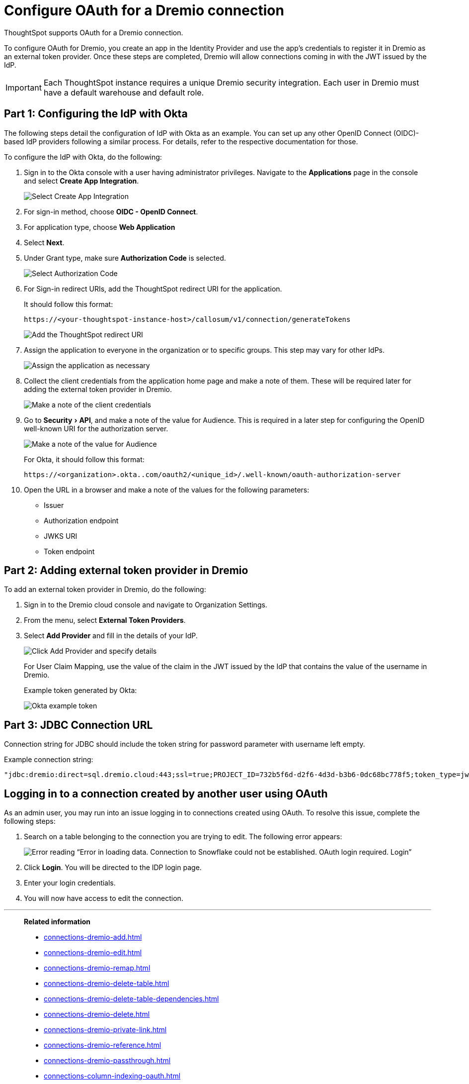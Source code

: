 = Configure OAuth for a {connection} connection
:experimental:
:last_updated: 1/25/2022
:linkattrs:
:page-layout: default-cloud
:connection: Dremio
:description: Learn how to configure OAuth for a Dremio connection in ThoughtSpot.

ThoughtSpot supports OAuth for a {connection} connection.

To configure OAuth for {connection}, you create an app in the Identity Provider and use the app’s credentials to register it in {connection} as an external token provider. Once these steps are completed, {connection} will allow connections coming in with the JWT issued by the IdP.

IMPORTANT: Each ThoughtSpot instance requires a unique {connection} security integration.
Each user in {connection} must have a default warehouse and default role.

[#part-1]
== Part 1: Configuring the IdP with Okta

The following steps detail the configuration of IdP with Okta as an example. You can set up any other OpenID Connect (OIDC)-based IdP providers following a similar process. For details, refer to the respective documentation for those.

To configure the IdP with Okta, do the following:

. Sign in to the Okta console with a user having administrator privileges. Navigate to the *Applications* page in the console and select *Create App Integration*.
+
image::dremio-oauth1.png[Select Create App Integration]
+
. For sign-in method, choose *OIDC - OpenID Connect*.
. For application type, choose *Web Application*
. Select *Next*.
. Under Grant type, make sure *Authorization Code* is selected.
+
image::dremio-oauth2.png[Select Authorization Code]

. For Sign-in redirect URIs, add the ThoughtSpot redirect URI for the application.
+
It should follow this format:
+
`\https://<your-thoughtspot-instance-host>/callosum/v1/connection/generateTokens`
+
image::dremio-oauth3.png[Add the ThoughtSpot redirect URI]

. Assign the application to everyone in the organization or to specific groups. This step may vary for other IdPs.
+
image::dremio-oauth4.png[Assign the application as necessary]
. Collect the client credentials from the application home page and make a note of them. These will be required later for adding the external token provider in {connection}.
+
image::dremio-oauth5.png[Make a note of the client credentials]
. Go to menu:Security[API], and make a note of the value for Audience. This is required in a later step
for configuring the OpenID well-known URI for the authorization server.
+
image::dremio-oauth6.png[Make a note of the value for Audience]
+
For Okta, it should follow this format:
+
`\https://<organization>.okta..com/oauth2/<unique_id>/.well-known/oauth-authorization-server`
. Open the URL in a browser and make a note of the values for the following parameters:
- Issuer
- Authorization endpoint
- JWKS URI
- Token endpoint

[#part-2]
== Part 2: Adding external token provider in {connection}

To add an external token provider in {connection}, do the following:

. Sign in to the {connection} cloud console and navigate to Organization Settings.
. From the menu, select *External Token Providers*.
. Select *Add Provider* and fill in the details of your IdP.
+
image::dremio-oauth7.png[Click Add Provider and specify details]
+
For User Claim Mapping, use the value of the claim in the JWT issued by the IdP that contains the value of the username in {connection}.
+
Example token generated by Okta:
+
image::dremio-oauth8.png[Okta example token]

[#part-3]
== Part 3: JDBC Connection URL

Connection string for JDBC should include the token string for password parameter with username left empty.

Example connection string:
[source]
----
"jdbc:dremio:direct=sql.dremio.cloud:443;ssl=true;PROJECT_ID=732b5f6d-d2f6-4d3d-b3b6-0dc68bc778f5;token_type=jwt;password=<access_token_from_IdP>;username=;";
----

== Logging in to a connection created by another user using OAuth

As an admin user, you may run into an issue logging in to connections created using OAuth. To resolve this issue, complete the following steps:

. Search on a table belonging to the connection you are trying to edit. The following error appears:
+
image:oauth-error.png[Error reading “Error in loading data. Connection to Snowflake could not be established. OAuth login required. Login”]

. Click *Login*. You will be directed to the IDP login page.

. Enter your login credentials.

. You will now have access to edit the connection.

'''
> **Related information**
>
> * xref:connections-dremio-add.adoc[]
> * xref:connections-dremio-edit.adoc[]
> * xref:connections-dremio-remap.adoc[]
> * xref:connections-dremio-delete-table.adoc[]
> * xref:connections-dremio-delete-table-dependencies.adoc[]
> * xref:connections-dremio-delete.adoc[]
> * xref:connections-dremio-private-link.adoc[]
> * xref:connections-dremio-reference.adoc[]
> * xref:connections-dremio-passthrough.adoc[]
> * xref:connections-column-indexing-oauth.adoc[]
